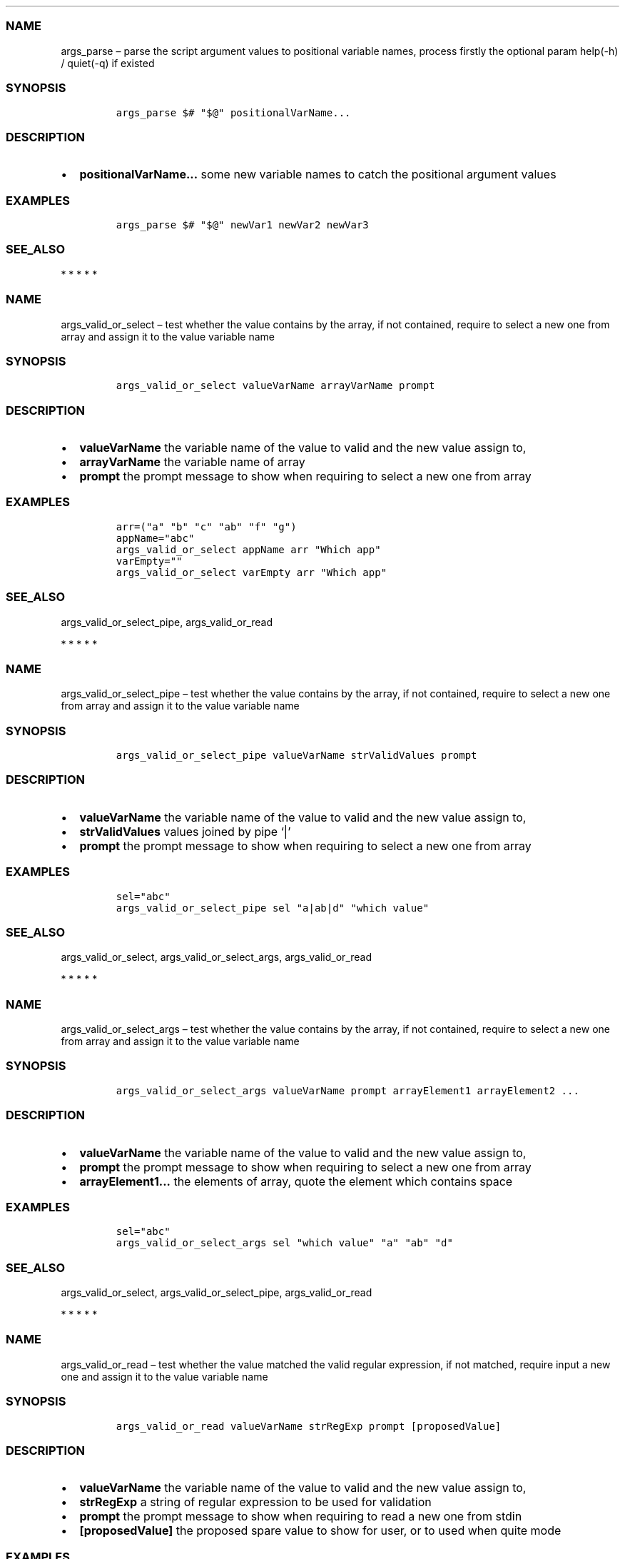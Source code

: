 .\" Automatically generated by Pandoc 2.10
.\"
.TH "" "1" "" "" "bash-base functions reference"
.hy
.SS NAME
.PP
args_parse \[en] parse the script argument values to positional variable
names, process firstly the optional param help(-h) / quiet(-q) if
existed
.SS SYNOPSIS
.IP
.nf
\f[C]
args_parse $# \[dq]$\[at]\[dq] positionalVarName...
\f[R]
.fi
.SS DESCRIPTION
.IP \[bu] 2
\f[B]positionalVarName\&...\f[R] some new variable names to catch the
positional argument values
.SS EXAMPLES
.IP
.nf
\f[C]
args_parse $# \[dq]$\[at]\[dq] newVar1 newVar2 newVar3
\f[R]
.fi
.SS SEE_ALSO
.PP
   *   *   *   *   *
.SS NAME
.PP
args_valid_or_select \[en] test whether the value contains by the array,
if not contained, require to select a new one from array and assign it
to the value variable name
.SS SYNOPSIS
.IP
.nf
\f[C]
args_valid_or_select valueVarName arrayVarName prompt
\f[R]
.fi
.SS DESCRIPTION
.IP \[bu] 2
\f[B]valueVarName\f[R] the variable name of the value to valid and the
new value assign to,
.IP \[bu] 2
\f[B]arrayVarName\f[R] the variable name of array
.IP \[bu] 2
\f[B]prompt\f[R] the prompt message to show when requiring to select a
new one from array
.SS EXAMPLES
.IP
.nf
\f[C]
arr=(\[dq]a\[dq] \[dq]b\[dq] \[dq]c\[dq] \[dq]ab\[dq] \[dq]f\[dq] \[dq]g\[dq])
appName=\[dq]abc\[dq]
args_valid_or_select appName arr \[dq]Which app\[dq]
varEmpty=\[dq]\[dq]
args_valid_or_select varEmpty arr \[dq]Which app\[dq]
\f[R]
.fi
.SS SEE_ALSO
.PP
args_valid_or_select_pipe, args_valid_or_read
.PP
   *   *   *   *   *
.SS NAME
.PP
args_valid_or_select_pipe \[en] test whether the value contains by the
array, if not contained, require to select a new one from array and
assign it to the value variable name
.SS SYNOPSIS
.IP
.nf
\f[C]
args_valid_or_select_pipe valueVarName strValidValues prompt
\f[R]
.fi
.SS DESCRIPTION
.IP \[bu] 2
\f[B]valueVarName\f[R] the variable name of the value to valid and the
new value assign to,
.IP \[bu] 2
\f[B]strValidValues\f[R] values joined by pipe `|'
.IP \[bu] 2
\f[B]prompt\f[R] the prompt message to show when requiring to select a
new one from array
.SS EXAMPLES
.IP
.nf
\f[C]
sel=\[dq]abc\[dq]
args_valid_or_select_pipe sel \[dq]a|ab|d\[dq] \[dq]which value\[dq]
\f[R]
.fi
.SS SEE_ALSO
.PP
args_valid_or_select, args_valid_or_select_args, args_valid_or_read
.PP
   *   *   *   *   *
.SS NAME
.PP
args_valid_or_select_args \[en] test whether the value contains by the
array, if not contained, require to select a new one from array and
assign it to the value variable name
.SS SYNOPSIS
.IP
.nf
\f[C]
args_valid_or_select_args valueVarName prompt arrayElement1 arrayElement2 ...
\f[R]
.fi
.SS DESCRIPTION
.IP \[bu] 2
\f[B]valueVarName\f[R] the variable name of the value to valid and the
new value assign to,
.IP \[bu] 2
\f[B]prompt\f[R] the prompt message to show when requiring to select a
new one from array
.IP \[bu] 2
\f[B]arrayElement1\&...\f[R] the elements of array, quote the element
which contains space
.SS EXAMPLES
.IP
.nf
\f[C]
sel=\[dq]abc\[dq]
args_valid_or_select_args sel \[dq]which value\[dq] \[dq]a\[dq] \[dq]ab\[dq] \[dq]d\[dq]
\f[R]
.fi
.SS SEE_ALSO
.PP
args_valid_or_select, args_valid_or_select_pipe, args_valid_or_read
.PP
   *   *   *   *   *
.SS NAME
.PP
args_valid_or_read \[en] test whether the value matched the valid
regular expression, if not matched, require input a new one and assign
it to the value variable name
.SS SYNOPSIS
.IP
.nf
\f[C]
args_valid_or_read valueVarName strRegExp prompt [proposedValue]
\f[R]
.fi
.SS DESCRIPTION
.IP \[bu] 2
\f[B]valueVarName\f[R] the variable name of the value to valid and the
new value assign to,
.IP \[bu] 2
\f[B]strRegExp\f[R] a string of regular expression to be used for
validation
.IP \[bu] 2
\f[B]prompt\f[R] the prompt message to show when requiring to read a new
one from stdin
.IP \[bu] 2
\f[B][proposedValue]\f[R] the proposed spare value to show for user, or
to used when quite mode
.SS EXAMPLES
.IP
.nf
\f[C]
args_valid_or_read destProjectSIA \[aq]\[ha][0-9a-z]{3,3}$\[aq] \[dq]SIA (lowercase, 3 chars)\[dq]
args_valid_or_read destProjectIRN \[aq]\[ha][0-9]{5,5}$\[aq] \[dq]IRN (only the 5 digits)\[dq]
args_valid_or_read destRootPackage \[aq]\[ha].+$\[aq] \[dq]Destination root package\[dq] \[dq]${defaultDestRootPackage}\[dq]
\f[R]
.fi
.SS SEE_ALSO
.PP
args_valid_or_select, args_valid_or_select_args,
args_valid_or_select_pipe
.PP
   *   *   *   *   *
.SS NAME
.PP
array_join \[en] join an array to string using delimiter string
.SS SYNOPSIS
.IP
.nf
\f[C]
array_join delimiter arrayVarName
\f[R]
.fi
.SS DESCRIPTION
.IP \[bu] 2
\f[B]delimiter\f[R] the delimiter string
.IP \[bu] 2
\f[B]arrayVarName\f[R] the variable name of the array to be processed
.SS EXAMPLES
.IP
.nf
\f[C]
myArry=(\[dq] a \[dq] \[dq] b c \[dq])
array_join \[aq]|\[aq] myArry ==> \[dq] a | b c \[dq]
\f[R]
.fi
.SS SEE_ALSO
.PP
string_split_to_array, array_describe, array_from_describe
.PP
   *   *   *   *   *
.SS NAME
.PP
array_describe \[en] convert the array to its string representation
.SS SYNOPSIS
.IP
.nf
\f[C]
array_describe arrayVarName
\f[R]
.fi
.SS DESCRIPTION
.IP \[bu] 2
\f[B]arrayVarName\f[R] the variable name of the array to be processed
.SS EXAMPLES
.IP
.nf
\f[C]
myArray=(\[dq]a\[dq] \[dq]b\[dq])
array_describe myArray ==> ([0]=\[aq]a\[aq] [1]=\[aq]b\[aq])
\f[R]
.fi
.SS SEE_ALSO
.PP
string_split_to_array, array_join, array_from_describe
.PP
   *   *   *   *   *
.SS NAME
.PP
array_from_describe \[en] restore the array from its string
representation, then assign it to a variable name
.SS SYNOPSIS
.IP
.nf
\f[C]
array_from_describe newArrayVarName [string]
\f[R]
.fi
.SS DESCRIPTION
.IP \[bu] 2
\f[B]newArrayVarName\f[R] the new variable name which the array will be
assigned to
.IP \[bu] 2
\f[B][string]\f[R] the string of array describe, if absent, it will be
read from the standard input (CTRL+D to end)
.SS EXAMPLES
.IP
.nf
\f[C]
array_from_describe myNewArray \[dq]([0]=\[aq]a\[aq] [1]=\[aq]b\[aq])\[dq]
array_from_describe myNewArray < fileNameContentString
\f[R]
.fi
.SS SEE_ALSO
.PP
string_split_to_array, array_join, array_describe
.PP
   *   *   *   *   *
.SS NAME
.PP
array_contains \[en] exit success code 0 if array contains element, fail
if not.
.SS SYNOPSIS
.IP
.nf
\f[C]
array_contains arrayVarName [seekingElement]
\f[R]
.fi
.SS DESCRIPTION
.IP \[bu] 2
\f[B]arrayVarName\f[R] the variable name of array to test
.IP \[bu] 2
\f[B][seekingElement]\f[R] the element to search in array, if absent, it
will be read from the standard input (CTRL+D to end)
.SS EXAMPLES
.IP
.nf
\f[C]
arr=(\[dq]a\[dq] \[dq]b\[dq] \[dq]c\[dq] \[dq]ab\[dq] \[dq]f\[dq] \[dq]g\[dq])
array_contains arr \[dq]ab\[dq]
echo \[dq]ab\[dq] | array_contains arr
\f[R]
.fi
.SS SEE_ALSO
.PP
array_remove, array_in
.PP
   *   *   *   *   *
.SS NAME
.PP
array_in \[en] exit success code 0 if first item is in the array of the
rest arguments, fail if not.
.SS SYNOPSIS
.IP
.nf
\f[C]
array_in seekingElement arrayElement1 arrayElement2 arrayElement3 ...
\f[R]
.fi
.SS DESCRIPTION
.IP \[bu] 2
\f[B]seekingElement\f[R] the element to search in array
.IP \[bu] 2
\f[B]arrayElement1\&...\f[R] the elements of array, quote the element
which contains space
.SS EXAMPLES
.IP
.nf
\f[C]
arr=(\[dq]a\[dq] \[dq]b\[dq] \[dq]c\[dq] \[dq]ab\[dq] \[dq]f\[dq] \[dq]g\[dq])
array_in \[dq]a b\[dq] \[dq]a\[dq] \[dq]b\[dq] \[dq]c\[dq] \[dq]a b\[dq] \[dq]f\[dq] \[dq]g\[dq]
\f[R]
.fi
.SS SEE_ALSO
.PP
array_remove, array_contains
.PP
   *   *   *   *   *
.SS NAME
.PP
array_sort \[en] sort the elements of array, save the result to original
variable name
.SS SYNOPSIS
.IP
.nf
\f[C]
array_sort arrayVarName
\f[R]
.fi
.SS DESCRIPTION
.IP \[bu] 2
\f[B]arrayVarName\f[R] the variable name of the array to be processed
.SS EXAMPLES
.IP
.nf
\f[C]
myArray=(\[aq]aa\[aq] \[aq]bb\[aq] \[aq]aa\[aq])
array_sort myArray ==> ([0]=\[aq]aa\[aq] [1]=\[aq]aa\[aq] [2]=\[aq]bb\[aq])
\f[R]
.fi
.SS SEE_ALSO
.PP
array_sort_distinct
.PP
   *   *   *   *   *
.SS NAME
.PP
array_sort_distinct \[en] remove the duplicated elements of array, sort
and save the result to original variable name
.SS SYNOPSIS
.IP
.nf
\f[C]
array_sort_distinct arrayVarName
\f[R]
.fi
.SS DESCRIPTION
.IP \[bu] 2
\f[B]arrayVarName\f[R] the variable name of the array to be processed
.SS EXAMPLES
.IP
.nf
\f[C]
myArray=(\[aq]aa\[aq] \[aq]bb\[aq] \[aq]aa\[aq])
array_sort_distinct myArray ==> ([0]=\[aq]aa\[aq] [1]=\[aq]bb\[aq])
\f[R]
.fi
.SS SEE_ALSO
.PP
array_sort
.PP
   *   *   *   *   *
.SS NAME
.PP
array_length \[en] return the number of elements of array
.SS SYNOPSIS
.IP
.nf
\f[C]
array_length arrayVarName
\f[R]
.fi
.SS DESCRIPTION
.IP \[bu] 2
\f[B]arrayVarName\f[R] the variable name of the array to be processed
.SS EXAMPLES
.IP
.nf
\f[C]
myArray=(\[aq]aa\[aq] \[aq]bb\[aq] \[aq]aa\[aq])
array_length myArray ==> 3
\f[R]
.fi
.SS SEE_ALSO
.PP
   *   *   *   *   *
.SS NAME
.PP
array_reset_index \[en] reset the indexes of array to the sequence
0,1,2\&..., save the result to original variable name
.SS SYNOPSIS
.IP
.nf
\f[C]
array_reset_index arrayVarName
\f[R]
.fi
.SS DESCRIPTION
.IP \[bu] 2
\f[B]arrayVarName\f[R] the variable name of the array to be processed
.SS EXAMPLES
.IP
.nf
\f[C]
myArray=([2]=\[aq]a\[aq] [5]=\[aq]c\[aq] [11]=\[aq]dd\[aq])
array_reset_index myArray ==> ([0]=\[aq]a\[aq] [1]=\[aq]c\[aq] [2]=\[aq]dd\[aq])
\f[R]
.fi
.SS SEE_ALSO
.PP
   *   *   *   *   *
.SS NAME
.PP
array_equals \[en] test if the elements of 2 array are equal, ignore the
array index
.SS SYNOPSIS
.IP
.nf
\f[C]
array_equals arrayVarName1 arrayVarName2 [ignoreOrder] [ignoreDuplicated]
\f[R]
.fi
.SS DESCRIPTION
.IP \[bu] 2
\f[B]arrayVarName1\f[R] the variable name of an array
.IP \[bu] 2
\f[B]arrayVarName2\f[R] the variable name of another array to compare
with
.IP \[bu] 2
\f[B][ignoreOrder]\f[R] optional, a boolean value true/false, indicate
whether ignore element order when compare, default true
.IP \[bu] 2
\f[B][ignoreDuplicated]\f[R] optional, a boolean value true/false,
indicate whether ignore element duplicated when compare, default false
.SS EXAMPLES
.IP
.nf
\f[C]
myArray1=(\[aq]aa\[aq] [3]=\[aq]bb\[aq] \[aq]aa\[aq])
myArray2=(\[aq]aa\[aq] \[aq]aa\[aq] \[aq]bb\[aq])
array_equals myArray1 myArray2 false && echo Y || echo N ==> N
array_equals myArray1 myArray2 true && echo Y || echo N ==> Y
\f[R]
.fi
.SS SEE_ALSO
.PP
   *   *   *   *   *
.SS NAME
.PP
array_intersection \[en] calcul the intersection of 2 arrays, and save
the result to a new variable
.SS SYNOPSIS
.IP
.nf
\f[C]
array_intersection arrayVarName1 arrayVarName2 newArrayVarName [ignoreOrderAndDuplicated]
\f[R]
.fi
.SS DESCRIPTION
.IP \[bu] 2
\f[B]arrayVarName1\f[R] the variable name of an array
.IP \[bu] 2
\f[B]arrayVarName2\f[R] the variable name of another array
.IP \[bu] 2
\f[B]newArrayVarName\f[R] the name of new variable to save the result
.IP \[bu] 2
\f[B][ignoreOrderAndDuplicated]\f[R] optional, a boolean value
true/false, indicate whether ignore element duplicated and order them
when save the result, default true
.SS EXAMPLES
.IP
.nf
\f[C]
myArray1=(\[aq]aa\[aq] [3]=\[aq]bb\[aq] \[aq]aa\[aq] \[aq]cc\[aq])
myArray2=(\[aq]aa\[aq] \[aq]aa\[aq] \[aq]dd\[aq] \[aq]bb\[aq])
array_intersection myArray1 myArray2 newArray
array_intersection myArray1 myArray2 newArray false
\f[R]
.fi
.SS SEE_ALSO
.PP
array_subtract, array_union
.PP
   *   *   *   *   *
.SS NAME
.PP
array_subtract \[en] calcul the subtract of 2 arrays, and save the
result to a new variable
.SS SYNOPSIS
.IP
.nf
\f[C]
array_subtract arrayVarName1 arrayVarName2 newArrayVarName [ignoreOrderAndDuplicated]
\f[R]
.fi
.SS DESCRIPTION
.IP \[bu] 2
\f[B]arrayVarName1\f[R] the variable name of an array
.IP \[bu] 2
\f[B]arrayVarName2\f[R] the variable name of another array
.IP \[bu] 2
\f[B]newArrayVarName\f[R] the name of new variable to save the result
.IP \[bu] 2
\f[B][ignoreOrderAndDuplicated]\f[R] optional, a boolean value
true/false, indicate whether ignore element duplicated and order them
when save the result, default true
.SS EXAMPLES
.IP
.nf
\f[C]
myArray1=(\[aq]aa\[aq] [3]=\[aq]bb\[aq] \[aq]aa\[aq] \[aq]cc\[aq])
myArray2=(\[aq]aa\[aq] \[aq]aa\[aq] \[aq]dd\[aq] \[aq]bb\[aq])
array_subtract myArray1 myArray2 newArray
array_subtract myArray1 myArray2 newArray false
\f[R]
.fi
.SS SEE_ALSO
.PP
array_intersection, array_union
.PP
   *   *   *   *   *
.SS NAME
.PP
array_union \[en] calcul the union of 2 arrays, and save the result to a
new variable
.SS SYNOPSIS
.IP
.nf
\f[C]
array_union arrayVarName1 arrayVarName2 newArrayVarName [ignoreOrderAndDuplicated]
\f[R]
.fi
.SS DESCRIPTION
.IP \[bu] 2
\f[B]arrayVarName1\f[R] the variable name of an array
.IP \[bu] 2
\f[B]arrayVarName2\f[R] the variable name of another array
.IP \[bu] 2
\f[B]newArrayVarName\f[R] the name of new variable to save the result
.IP \[bu] 2
\f[B][ignoreOrderAndDuplicated]\f[R] optional, a boolean value
true/false, indicate whether ignore element duplicated and order them
when save the result, default true
.SS EXAMPLES
.IP
.nf
\f[C]
myArray1=(\[aq]aa\[aq] [3]=\[aq]bb\[aq] \[aq]aa\[aq] \[aq]cc\[aq])
myArray2=(\[aq]aa\[aq] \[aq]aa\[aq] \[aq]dd\[aq] \[aq]bb\[aq])
array_union myArray1 myArray2 newArray
array_union myArray1 myArray2 newArray false
\f[R]
.fi
.SS SEE_ALSO
.PP
array_intersection, array_union
.PP
   *   *   *   *   *
.SS NAME
.PP
array_append \[en] append some elements to original array
.SS SYNOPSIS
.IP
.nf
\f[C]
array_append arrayVarName element...
\f[R]
.fi
.SS DESCRIPTION
.IP \[bu] 2
\f[B]arrayVarName\f[R] the variable name of array to process
.IP \[bu] 2
\f[B]element\&...\f[R] the elements to append to array
.SS EXAMPLES
.IP
.nf
\f[C]
myArray=()
array_append myArray \[dq]ele ment1\[dq] \[dq]ele ment2\[dq]
\f[R]
.fi
.SS SEE_ALSO
.PP
array_remove
.PP
   *   *   *   *   *
.SS NAME
.PP
array_remove \[en] remove the element from the original array
.SS SYNOPSIS
.IP
.nf
\f[C]
array_remove arrayVarName element
\f[R]
.fi
.SS DESCRIPTION
.IP \[bu] 2
\f[B]arrayVarName\f[R] the variable name of array to process
.IP \[bu] 2
\f[B]element\f[R] the element to remove from array
.SS EXAMPLES
.IP
.nf
\f[C]
arr=(\[dq]a\[dq] \[dq]b\[dq] \[dq]c\[dq] \[dq]ab\[dq] \[dq]f\[dq] \[dq]g\[dq])
array_remove arr \[dq]ab\[dq]
\f[R]
.fi
.SS SEE_ALSO
.PP
array_contains, array_append
.PP
   *   *   *   *   *
.SS NAME
.PP
array_clone \[en] clone an array, including
index/order/duplication/value, and assign the result array to a new
variable name
.SS SYNOPSIS
.IP
.nf
\f[C]
array_clone arrayVarName newArrayVarName
\f[R]
.fi
.SS DESCRIPTION
.IP \[bu] 2
\f[B]arrayVarName\f[R] the variable name of array to process
.IP \[bu] 2
\f[B]newArrayVarName\f[R] the variable name of result array
.SS EXAMPLES
.IP
.nf
\f[C]
arr=(\[dq] a \[dq] \[dq] b c \[dq])
array_clone arr newArray
\f[R]
.fi
.SS SEE_ALSO
.PP
   *   *   *   *   *
.SS NAME
.PP
array_map \[en] apply the specified map operation on each element of
array, and assign the result array to a new variable name
.SS SYNOPSIS
.IP
.nf
\f[C]
array_map arrayVarName pipedOperators [newArrayVarName]
\f[R]
.fi
.SS DESCRIPTION
.IP \[bu] 2
\f[B]arrayVarName\f[R] the variable name of array to process
.IP \[bu] 2
\f[B]pipedOperators\f[R] a string of operations, if multiple operations
will be apply on each element, join them by pipe `|'
.IP \[bu] 2
\f[B][newArrayVarName]\f[R] optional, the variable name of result array,
if absent, the mapped array will be joined by newline and printed to
stdout
.SS EXAMPLES
.IP
.nf
\f[C]
arr=(\[dq] a \[dq] \[dq] b c \[dq])
array_map arr \[dq]string_trim | wc -m | string_trim\[dq] newArray
\f[R]
.fi
.SS SEE_ALSO
.PP
   *   *   *   *   *
.SS NAME
.PP
array_filter \[en] filter the elements of an array, and assign the
result array to a new variable name
.SS SYNOPSIS
.IP
.nf
\f[C]
array_filter arrayVarName regExp [newArrayVarName]
\f[R]
.fi
.SS DESCRIPTION
.IP \[bu] 2
\f[B]arrayVarName\f[R] the variable name of array to process
.IP \[bu] 2
\f[B]regExp\f[R] a string of regular expression pattern
.IP \[bu] 2
\f[B][newArrayVarName]\f[R] optional, the variable name of result array,
if absent, the mapped array will be joined by newline and printed to
stdout
.SS EXAMPLES
.IP
.nf
\f[C]
arr=(\[dq]NAME A\[dq] \[dq]NAME B\[dq] \[dq]OTHER\[dq])
array_filter arr \[aq]NAME\[aq] newArray
\f[R]
.fi
.SS SEE_ALSO
.PP
   *   *   *   *   *
.SS NAME
.PP
doc_lint_script_comment \[en] format the shell script, and check whether
the comment is corrected man-styled
.SS SYNOPSIS
.IP
.nf
\f[C]
doc_lint_script_comment shellScriptFile
\f[R]
.fi
.SS DESCRIPTION
.PP
It\[cq]s better format your shell script by \f[C]shfmt\f[R] firstly
before using this function.
.IP \[bu] 2
\f[B]shellScriptFile\f[R] the path of shell script file
.SS EXAMPLES
.IP
.nf
\f[C]
shellScriptFile=\[dq]src/reflection.sh\[dq]
docker run -it --rm -v \[dq]$(pwd):/src\[dq] -w /src mvdan/shfmt -l -w \[dq]${shellScriptFile}\[dq]
doc_lint_script_comment \[dq]${shellScriptFile}\[dq]
\f[R]
.fi
.SS SEE_ALSO
.PP
doc_comment_to_markdown
.PP
   *   *   *   *   *
.SS NAME
.PP
doc_comment_to_markdown \[en] convert the shell script man-styled
comment to markdown file
.SS SYNOPSIS
.IP
.nf
\f[C]
doc_comment_to_markdown fromShellFile toMarkdownFile
\f[R]
.fi
.SS DESCRIPTION
.IP \[bu] 2
\f[B]fromShellFile\f[R] the path of source shell script file
.IP \[bu] 2
\f[B]toMarkdownFile\f[R] the path of destination markdown file
.SS EXAMPLES
.IP
.nf
\f[C]
doc_comment_to_markdown src/reflection.sh docs/references.md
\f[R]
.fi
.SS SEE_ALSO
.PP
doc_lint_script_comment
.PP
   *   *   *   *   *
.SS NAME
.PP
print_info \[en] if LOG_LEVEL<=$LOG_LEVEL_DEBUG, print the information
message with font color gray
.SS SYNOPSIS
.IP
.nf
\f[C]
print_info [string]
\f[R]
.fi
.SS DESCRIPTION
.IP \[bu] 2
\f[B][string]\f[R] the message, if absent, it will be read from the
standard input (CTRL+D to end)
.SS EXAMPLES
.IP
.nf
\f[C]
print_info \[dq]my message\[dq]
\f[R]
.fi
.SS SEE_ALSO
.PP
print_header, print_error, print_success, print_warn, print_args,
print_info
.PP
   *   *   *   *   *
.SS NAME
.PP
print_info \[en] if LOG_LEVEL<=$LOG_LEVEL_INFO, print the information
message with font color default
.SS SYNOPSIS
.IP
.nf
\f[C]
print_info [string]
\f[R]
.fi
.SS DESCRIPTION
.IP \[bu] 2
\f[B][string]\f[R] message, if absent, it will be read from the standard
input (CTRL+D to end)
.SS EXAMPLES
.IP
.nf
\f[C]
print_info \[dq]my message\[dq]
\f[R]
.fi
.SS SEE_ALSO
.PP
print_header, print_error, print_success, print_warn, print_args,
print_debug
.PP
   *   *   *   *   *
.SS NAME
.PP
print_warn \[en] if LOG_LEVEL<=$LOG_LEVEL_WARN, print the warning
message with prefix `WARN:' and font color yellow
.SS SYNOPSIS
.IP
.nf
\f[C]
print_warn [string]
\f[R]
.fi
.SS DESCRIPTION
.IP \[bu] 2
\f[B][string]\f[R] message, if absent, it will be read from the standard
input (CTRL+D to end)
.SS EXAMPLES
.IP
.nf
\f[C]
print_warn \[dq]my message\[dq]
\f[R]
.fi
.SS SEE_ALSO
.PP
print_header, print_error, print_success, print_info, print_args,
print_debug
.PP
   *   *   *   *   *
.SS NAME
.PP
print_error \[en] if LOG_LEVEL<=$LOG_LEVEL_ERROR, print the error
message with prefix `ERROR:' and font color red
.SS SYNOPSIS
.IP
.nf
\f[C]
print_error [string]
\f[R]
.fi
.SS DESCRIPTION
.IP \[bu] 2
\f[B][string]\f[R] the error message, if absent, it will be read from
the standard input (CTRL+D to end)
.SS EXAMPLES
.IP
.nf
\f[C]
print_error \[dq]my error message\[dq]
\f[R]
.fi
.SS SEE_ALSO
.PP
print_header, print_success, print_warn, print_info, print_args,
print_debug
.PP
   *   *   *   *   *
.SS NAME
.PP
print_success \[en] if LOG_LEVEL<=$LOG_LEVEL_WARN, print the success
message with prefix `OK:' and font color green
.SS SYNOPSIS
.IP
.nf
\f[C]
print_success [string]
\f[R]
.fi
.SS DESCRIPTION
.IP \[bu] 2
\f[B][string]\f[R] the message, if absent, it will be read from the
standard input (CTRL+D to end)
.SS EXAMPLES
.IP
.nf
\f[C]
print_success \[dq]my message\[dq]
\f[R]
.fi
.SS SEE_ALSO
.PP
print_header, print_error, print_warn, print_info, print_args,
print_debug
.PP
   *   *   *   *   *
.SS NAME
.PP
print_args \[en] if LOG_LEVEL<=$LOG_LEVEL_WARN, show the name and value
of variables
.SS SYNOPSIS
.IP
.nf
\f[C]
print_args variableName...
\f[R]
.fi
.SS DESCRIPTION
.IP \[bu] 2
\f[B]variableName\&...\f[R] some existed variable names to show its
value
.SS EXAMPLES
.IP
.nf
\f[C]
var1=\[dq]value 1\[dq]
var2=\[dq]value 2\[dq]
print_args var1 var2
\f[R]
.fi
.SS SEE_ALSO
.PP
print_header, print_error, print_success, print_warn, print_info,
print_debug
.PP
   *   *   *   *   *
.SS NAME
.PP
print_header \[en] if LOG_LEVEL<=$LOG_LEVEL_ERROR, print the header
value with prefix \[cq] ###\[cq] and bold font
.SS SYNOPSIS
.IP
.nf
\f[C]
print_header [string]
\f[R]
.fi
.SS DESCRIPTION
.IP \[bu] 2
\f[B][string]\f[R] the string of header title, if absent, it will be
read from the standard input (CTRL+D to end)
.SS EXAMPLES
.IP
.nf
\f[C]
print_header \[dq]My header1\[dq]
\f[R]
.fi
.SS SEE_ALSO
.PP
print_error, print_success, print_warn, print_info, print_args,
print_debug
.PP
   *   *   *   *   *
.SS NAME
.PP
prc_filter_by_port \[en] list the process with port listened, not with
sudo
.SS SYNOPSIS
.IP
.nf
\f[C]
prc_filter_by_port [port]
\f[R]
.fi
.SS DESCRIPTION
.IP \[bu] 2
\f[B][port]\f[R] optional, the port number, if absent, all process with
port listened will be printed
.SS EXAMPLES
.IP
.nf
\f[C]
prc_filter_by_port 9090
\f[R]
.fi
.SS SEE_ALSO
.PP
prc_kill_by_port
.PP
   *   *   *   *   *
.SS NAME
.PP
prc_kill_by_port \[en] kill the process who listening on the specific
port, not with sudo
.SS SYNOPSIS
.IP
.nf
\f[C]
prc_kill_by_port port [signal]
\f[R]
.fi
.SS DESCRIPTION
.IP \[bu] 2
\f[B]port\f[R] the port number
.IP \[bu] 2
\f[B][signal]\f[R] optional, can be kill signal name or number, default
to 15-TERM
.SS EXAMPLES
.IP
.nf
\f[C]
prc_kill_by_port 9090
\f[R]
.fi
.SS SEE_ALSO
.PP
prc_filter_by_port
.PP
   *   *   *   *   *
.SS NAME
.PP
prc_filter_by_cmd \[en] print out the proccess with the filter of
command and its arguments, not with sudo
.SS SYNOPSIS
.IP
.nf
\f[C]
prc_filter_by_cmd [command]
\f[R]
.fi
.SS DESCRIPTION
.IP \[bu] 2
\f[B][command]\f[R] optional, the token of command or arguments, if
absent, all process will be printed
.SS EXAMPLES
.IP
.nf
\f[C]
prc_filter_by_cmd node
\f[R]
.fi
.SS SEE_ALSO
.PP
prc_kill_by_cmd
.PP
   *   *   *   *   *
.SS NAME
.PP
prc_kill_by_cmd \[en] search the process by the command and arguments,
and kill it, not with sudo
.SS SYNOPSIS
.IP
.nf
\f[C]
prc_kill_by_cmd command [signal]
\f[R]
.fi
.SS DESCRIPTION
.IP \[bu] 2
\f[B]command\f[R] the token
.IP \[bu] 2
\f[B][signal]\f[R] optional, can be kill signal name or number, default
to 15-TERM
.SS EXAMPLES
.IP
.nf
\f[C]
prc_kill_by_cmd my-app
\f[R]
.fi
.SS SEE_ALSO
.PP
prc_filter_by_cmd
.PP
   *   *   *   *   *
.SS NAME
.PP
reflect_nth_arg \[en] parse a string of arguments, then extract the nth
argument
.SS SYNOPSIS
.IP
.nf
\f[C]
reflect_nth_arg index arguments...
\f[R]
.fi
.SS DESCRIPTION
.IP \[bu] 2
\f[B]index\f[R] a number based on 1, which argument to extract
.IP \[bu] 2
\f[B]arguments\&...\f[R] the string to parse, the arguments and may also
including the command.
.SS EXAMPLES
.IP
.nf
\f[C]
reflect_nth_arg 3 ab cdv \[dq]ha ho\[dq] ==>  \[dq]ha ho\[dq]

string=\[dq]args_valid_or_read myVar \[aq]\[ha][0-9a-z]{3,3}$\[aq] \[rs]\[dq]SIA\[rs]\[dq]\[dq]
reflect_nth_arg 4 $string ==> \[dq]SIA\[dq]
\f[R]
.fi
.SS SEE_ALSO
.PP
   *   *   *   *   *
.SS NAME
.PP
reflect_get_function_definition \[en] print the definition of the
specified function in system
.SS SYNOPSIS
.IP
.nf
\f[C]
reflect_get_function_definition functionName
\f[R]
.fi
.SS DESCRIPTION
.IP \[bu] 2
\f[B]functionName\f[R] the specified function name
.SS EXAMPLES
.IP
.nf
\f[C]
reflect_get_function_definition confirm_to_continue
\f[R]
.fi
.SS SEE_ALSO
.PP
reflect_function_names_of_file
.PP
   *   *   *   *   *
.SS NAME
.PP
reflect_function_names_of_file \[en] print the function names defined in
a shell script file
.SS SYNOPSIS
.IP
.nf
\f[C]
reflect_function_names_of_file shellScriptFile
\f[R]
.fi
.SS DESCRIPTION
.IP \[bu] 2
\f[B]shellScriptFile\f[R] the path of shell script file
.SS EXAMPLES
.IP
.nf
\f[C]
reflect_function_names_of_file $0
reflect_function_names_of_file scripts/my_script.sh
\f[R]
.fi
.SS SEE_ALSO
.PP
reflect_get_function_definition
.PP
   *   *   *   *   *
.SS NAME
.PP
reflect_function_definitions_of_file \[en] print the function
definitions defined in a shell script file
.SS SYNOPSIS
.IP
.nf
\f[C]
reflect_function_definitions_of_file shellScriptFile
\f[R]
.fi
.SS DESCRIPTION
.IP \[bu] 2
\f[B]shellScriptFile\f[R] the path of shell script file
.SS EXAMPLES
.IP
.nf
\f[C]
reflect_function_definitions_of_file $0
reflect_function_definitions_of_file scripts/my_script.sh
\f[R]
.fi
.SS SEE_ALSO
.PP
reflect_get_function_definition
.PP
   *   *   *   *   *
.SS NAME
.PP
reflect_search_function \[en] search usable function by name pattern
.SS SYNOPSIS
.IP
.nf
\f[C]
reflect_search_function functionNamePattern
\f[R]
.fi
.SS DESCRIPTION
.IP \[bu] 2
\f[B]functionNamePattern\f[R] the string of function name regular
expression pattern
.SS EXAMPLES
.IP
.nf
\f[C]
reflect_search_function args
reflect_search_function \[aq]\[ha]args_.*\[aq]
\f[R]
.fi
.SS SEE_ALSO
.PP
reflect_search_variable
.PP
   *   *   *   *   *
.SS NAME
.PP
reflect_search_variable \[en] search usable variable by name pattern
.SS SYNOPSIS
.IP
.nf
\f[C]
reflect_search_variable variableNamePattern
\f[R]
.fi
.SS DESCRIPTION
.IP \[bu] 2
\f[B]variableNamePattern\f[R] the string of variable name regular
expression pattern
.SS EXAMPLES
.IP
.nf
\f[C]
reflect_search_variable COLOR
reflect_search_variable \[aq]\[ha]COLOR\[aq]
\f[R]
.fi
.SS SEE_ALSO
.PP
reflect_search_function
.PP
   *   *   *   *   *
.SS NAME
.PP
string_trim \[en] remove the white chars from prefix and suffix
.SS SYNOPSIS
.IP
.nf
\f[C]
string_trim [string]
\f[R]
.fi
.SS DESCRIPTION
.IP \[bu] 2
\f[B][string]\f[R] the string to process, if absent, it will be read
from the standard input (CTRL+D to end)
.SS EXAMPLES
.IP
.nf
\f[C]
string_trim \[dq] as fd \[dq]
string_trim < logfile
echo \[dq] add \[dq] | string_trim
\f[R]
.fi
.SS SEE_ALSO
.PP
   *   *   *   *   *
.SS NAME
.PP
string_repeat \[en] make a string by repeat n times of a token string
.SS SYNOPSIS
.IP
.nf
\f[C]
string_repeat string [nbTimes]
\f[R]
.fi
.SS DESCRIPTION
.IP \[bu] 2
\f[B]string\f[R] the string to be repeated
.IP \[bu] 2
\f[B][nbTimes]\f[R] the number of times, if absent, it will be read from
the standard input (CTRL+D to end)
.SS EXAMPLES
.IP
.nf
\f[C]
string_repeat \[aq]abc\[aq] 5
echo 5 | string_repeat \[aq]abc\[aq]
\f[R]
.fi
.SS SEE_ALSO
.PP
   *   *   *   *   *
.SS NAME
.PP
string_length \[en] return the string length
.SS SYNOPSIS
.IP
.nf
\f[C]
string_length [string]
\f[R]
.fi
.SS DESCRIPTION
.IP \[bu] 2
\f[B][string]\f[R] the string to process, if absent, it will be read
from the standard input (CTRL+D to end)
.SS EXAMPLES
.IP
.nf
\f[C]
string_length \[dq] as fd \[dq]
string_length < logfile
echo \[dq] add \[dq] | string_length
\f[R]
.fi
.SS SEE_ALSO
.PP
   *   *   *   *   *
.SS NAME
.PP
string_is_empty \[en] exit success code 0 if the string is empty
.SS SYNOPSIS
.IP
.nf
\f[C]
string_is_empty [string]
\f[R]
.fi
.SS DESCRIPTION
.IP \[bu] 2
\f[B][string]\f[R] the string to process, if absent, it will be read
from the standard input (CTRL+D to end)
.SS EXAMPLES
.IP
.nf
\f[C]
string_is_empty \[dq] as fd \[dq]
string_is_empty < logfile
echo \[dq] add \[dq] | string_is_empty
\f[R]
.fi
.SS SEE_ALSO
.PP
string_length
.PP
   *   *   *   *   *
.SS NAME
.PP
string_revert \[en] revert the characters of a string
.SS SYNOPSIS
.IP
.nf
\f[C]
string_revert [string]
\f[R]
.fi
.SS DESCRIPTION
.IP \[bu] 2
\f[B][string]\f[R] the string to be reverted, if absent, it will be read
from the standard input (CTRL+D to end)
.SS EXAMPLES
.IP
.nf
\f[C]
string_revert \[aq]aBc\[aq]
echo \[aq]aBc\[aq] | string_revert
\f[R]
.fi
.SS SEE_ALSO
.PP
   *   *   *   *   *
.SS NAME
.PP
string_upper \[en] convert all characters to upper case
.SS SYNOPSIS
.IP
.nf
\f[C]
string_upper [string]
\f[R]
.fi
.SS DESCRIPTION
.IP \[bu] 2
\f[B][string]\f[R] the string to be converted, if absent, it will be
read from the standard input (CTRL+D to end)
.SS EXAMPLES
.IP
.nf
\f[C]
string_upper \[aq]abc\[aq]
echo \[aq]abc\[aq] | string_upper
\f[R]
.fi
.SS SEE_ALSO
.PP
string_upper_first, string_lower
.PP
   *   *   *   *   *
.SS NAME
.PP
string_lower \[en] convert all characters to lower case
.SS SYNOPSIS
.IP
.nf
\f[C]
string_lower [string]
\f[R]
.fi
.SS DESCRIPTION
.IP \[bu] 2
\f[B][string]\f[R] the string to be converted, if absent, it will be
read from the standard input (CTRL+D to end)
.SS EXAMPLES
.IP
.nf
\f[C]
string_lower \[aq]aBc\[aq]
echo \[aq]aBc\[aq] | string_lower
\f[R]
.fi
.SS SEE_ALSO
.PP
string_upper, string_upper_first
.PP
   *   *   *   *   *
.SS NAME
.PP
string_upper_first \[en] convert the first characters to upper case, and
the others to lower case
.SS SYNOPSIS
.IP
.nf
\f[C]
string_upper_first [string]
\f[R]
.fi
.SS DESCRIPTION
.IP \[bu] 2
\f[B][string]\f[R] the string to be converted, if absent, it will be
read from the standard input (CTRL+D to end)
.SS EXAMPLES
.IP
.nf
\f[C]
string_upper_first \[aq]aBc\[aq]
echo \[aq]aBc\[aq] | string_upper_first
\f[R]
.fi
.SS SEE_ALSO
.PP
string_lower, string_upper
.PP
   *   *   *   *   *
.SS NAME
.PP
string_sub \[en] extract a part of string and return
.SS SYNOPSIS
.IP
.nf
\f[C]
string_sub startIndex subStringLength [string]
\f[R]
.fi
.SS DESCRIPTION
.IP \[bu] 2
\f[B]startIndex\f[R] the index of first character in string, 0 based,
may negative
.IP \[bu] 2
\f[B]subStringLength\f[R] the length of sub string, 0 based, may
negative
.IP \[bu] 2
\f[B][string]\f[R] the string to process, if absent, it will be read
from the standard input (CTRL+D to end)
.SS EXAMPLES
.IP
.nf
\f[C]
string_sub -5 -1 \[dq] as fd \[dq]
string_sub 3 5 < temp_file.txt
echo \[aq] as fd \[aq] | string_sub 2 4
\f[R]
.fi
.SS SEE_ALSO
.PP
   *   *   *   *   *
.SS NAME
.PP
string_match \[en] test if the string match the regular expression
.SS SYNOPSIS
.IP
.nf
\f[C]
string_match regExp [string]
\f[R]
.fi
.SS DESCRIPTION
.IP \[bu] 2
\f[B]regExp\f[R] the regular expression
.IP \[bu] 2
\f[B][string]\f[R] the string to process, if absent, it will be read
from the standard input (CTRL+D to end)
.SS EXAMPLES
.IP
.nf
\f[C]
string_match \[aq]name;+\[aq] \[dq]name;name;\[dq]
\f[R]
.fi
.SS SEE_ALSO
.PP
string_index_first
.PP
   *   *   *   *   *
.SS NAME
.PP
escape_sed \[en] escape preserved char of regex, normally for
preprocessing of sed token.
.SS SYNOPSIS
.IP
.nf
\f[C]
escape_sed string
\f[R]
.fi
.SS DESCRIPTION
.IP \[bu] 2
\f[B]string\f[R] the string to process
.SS EXAMPLES
.IP
.nf
\f[C]
escape_sed \[aq]a$\[aq]
\f[R]
.fi
.SS SEE_ALSO
.PP
string_replace
.PP
   *   *   *   *   *
.SS NAME
.PP
string_replace \[en] replace literally the token string to new string,
not support regular expression
.SS SYNOPSIS
.IP
.nf
\f[C]
string_replace tokenString newString [string]
\f[R]
.fi
.SS DESCRIPTION
.IP \[bu] 2
\f[B]tokenString\f[R] the string to search, the preserved character of
regular expression will be escaped
.IP \[bu] 2
\f[B]newString\f[R] the new value of replacing to, the preserved
character of regular expression will be escaped
.IP \[bu] 2
\f[B][string]\f[R] the string to process, if absent, it will be read
from the standard input (CTRL+D to end)
.SS EXAMPLES
.IP
.nf
\f[C]
string_replace \[aq]a\[aq] \[aq]b\[aq] \[aq]aaa\[aq]   ==> \[aq]bbb\[aq]
string_replace \[aq]$\[aq] \[aq]b\[aq] \[aq]a$a\[aq]   ==> \[aq]aba\[aq]
string_replace \[aq]\[rs]*\[aq] \[aq]b\[aq] \[aq]a*a\[aq]  ==> \[aq]aba\[aq]
\f[R]
.fi
.SS SEE_ALSO
.PP
escape_sed, string_replace_regex
.PP
   *   *   *   *   *
.SS NAME
.PP
string_replace_regex \[en] replace the token string to new string,
support regular expression
.SS SYNOPSIS
.IP
.nf
\f[C]
string_replace_regex tokenString newString [string]
\f[R]
.fi
.SS DESCRIPTION
.IP \[bu] 2
\f[B]tokenString\f[R] the string to search, support regular expression
and its modern extension
.IP \[bu] 2
\f[B]newString\f[R] the new value of replacing to, support
back-references (https://www.gnu.org/software/sed/manual/html_node/Back_002dreferences-and-Subexpressions.html)
.IP \[bu] 2
\f[B][string]\f[R] the string to process, if absent, it will be read
from the standard input (CTRL+D to end)
.SS EXAMPLES
.IP
.nf
\f[C]
string_replace_regex \[aq]a*\[aq] \[aq]b\[aq] \[aq]a*a\[aq] ==> \[aq]b*b\[aq]
string_replace_regex \[aq]a*\[aq] \[aq]b\[aq] \[dq]aaa\[dq] ==> \[aq]b\[aq]
string_replace_regex \[aq]*\[aq] \[aq]b\[aq] \[aq]a*a\[aq]  ==> \[aq]aba\[aq]
\f[R]
.fi
.SS SEE_ALSO
.PP
string_replace
.PP
   *   *   *   *   *
.SS NAME
.PP
string_index_first \[en] return the positive index of first place of
token in string, -1 if not existed
.SS SYNOPSIS
.IP
.nf
\f[C]
string_index_first tokenString [string]
\f[R]
.fi
.SS DESCRIPTION
.IP \[bu] 2
\f[B]tokenString\f[R] the string to search
.IP \[bu] 2
\f[B][string]\f[R] the string to process, if absent, it will be read
from the standard input (CTRL+D to end)
.SS EXAMPLES
.IP
.nf
\f[C]
string_index_first \[dq]s f\[dq] \[dq] as fd \[dq]
string_index_first \[dq]token\[dq] < logfile
echo \[dq] add \[dq] | string_index_first \[dq]token\[dq]
\f[R]
.fi
.SS SEE_ALSO
.PP
string_before_first, string_after_first
.PP
   *   *   *   *   *
.SS NAME
.PP
string_before_first \[en] find the first index of token in string, and
return the sub string before it.
.SS SYNOPSIS
.IP
.nf
\f[C]
string_before_first tokenString [string]
\f[R]
.fi
.SS DESCRIPTION
.IP \[bu] 2
\f[B]tokenString\f[R] the string to search
.IP \[bu] 2
\f[B][string]\f[R] the string to process, if absent, it will be read
from the standard input (CTRL+D to end)
.SS EXAMPLES
.IP
.nf
\f[C]
string_before_first \[dq]s f\[dq] \[dq] as fd \[dq]
string_before_first \[dq]str\[dq] < logfile
echo \[dq] add \[dq] | string_before_first \[dq]dd\[dq]
\f[R]
.fi
.SS SEE_ALSO
.PP
string_index_first, string_after_first
.PP
   *   *   *   *   *
.SS NAME
.PP
string_after_first \[en] find the first index of token in string, and
return the sub string after it.
.SS SYNOPSIS
.IP
.nf
\f[C]
string_after_first tokenString [string]
\f[R]
.fi
.SS DESCRIPTION
.IP \[bu] 2
\f[B]tokenString\f[R] the string to search
.IP \[bu] 2
\f[B][string]\f[R] the string to process, if absent, it will be read
from the standard input (CTRL+D to end)
.SS EXAMPLES
.IP
.nf
\f[C]
string_after_first \[dq]s f\[dq] \[dq] as fd \[dq]
string_after_first \[dq]str\[dq] < logfile
echo \[dq] add \[dq] | string_after_first \[dq]dd\[dq]
\f[R]
.fi
.SS SEE_ALSO
.PP
string_index_first, string_before_first
.PP
   *   *   *   *   *
.SS NAME
.PP
string_split_to_array \[en] split a string to array by a delimiter
character, then assign the array to a new variable name
.SS SYNOPSIS
.IP
.nf
\f[C]
string_split_to_array tokenString [newArrayVarName] [string]
\f[R]
.fi
.SS DESCRIPTION
.IP \[bu] 2
\f[B]tokenString\f[R] the delimiter string
.IP \[bu] 2
\f[B][newArrayVarName]\f[R] optional, the variable name of result array,
if absent, the mapped array will be joined by newline and printed to
stdout
.IP \[bu] 2
\f[B][string]\f[R] the string to process, if absent, it will be read
from the standard input (CTRL+D to end)
.SS EXAMPLES
.IP
.nf
\f[C]
str=\[dq]a|b|c\[dq]
string_split_to_array \[aq]|\[aq] newArray \[dq]$str\[dq]

branchesToSelectString=$(git branch -r --list  \[aq]origin/*\[aq])
string_split_to_array $\[aq]
\[aq] branchesToSelectArray \[dq]${branchesToSelectString}\[dq]
\f[R]
.fi
.SS SEE_ALSO
.PP
array_join, array_describe, array_from_describe, string_pick_to_array
.PP
   *   *   *   *   *
.SS NAME
.PP
string_pick_to_array \[en] take value using start token and end token
from a string to array, then assign the array to a new variable name
.SS SYNOPSIS
.IP
.nf
\f[C]
string_pick_to_array startTokenString endTokenString [newArrayVarName] [string]
\f[R]
.fi
.SS DESCRIPTION
.IP \[bu] 2
\f[B]startTokenString\f[R] the start token string
.IP \[bu] 2
\f[B]endTokenString\f[R] the end token string
.IP \[bu] 2
\f[B][newArrayVarName]\f[R] optional, the variable name of result array,
if absent, the mapped array will be joined by newline and printed to
stdout
.IP \[bu] 2
\f[B][string]\f[R] the string to process, if absent, it will be read
from the standard input (CTRL+D to end)
.SS EXAMPLES
.IP
.nf
\f[C]
str=\[dq][{age:12},{age:15},{age:16}]\[dq]
string_pick_to_array \[aq]{age:\[aq] \[aq]}\[aq] newArray \[dq]$str\[dq]
\f[R]
.fi
.SS SEE_ALSO
.PP
array_join, array_describe, array_from_describe, string_split_to_array
.PP
   *   *   *   *   *
.SS NAME
.PP
stop_if_failed \[en] stop the execute if last command exit with fail
code (no zero)
.SS SYNOPSIS
.IP
.nf
\f[C]
stop_if_failed string
\f[R]
.fi
.SS DESCRIPTION
.PP
`trap' or `set -e' is not recommended - \f[B]string\f[R] the error
message to show
.SS EXAMPLES
.IP
.nf
\f[C]
rm -fr \[dq]${destProjectPath}\[dq]
stop_if_failed \[dq]ERROR: can\[aq]t delete the directory \[aq]${destProjectPath}\[aq] !\[dq]
\f[R]
.fi
.SS SEE_ALSO
.PP
confirm_to_continue
.PP
   *   *   *   *   *
.SS NAME
.PP
confirm_to_continue \[en] show the name and value of variables, and
continue execute if confirm_to_continueed by user, or exit if not
.SS SYNOPSIS
.IP
.nf
\f[C]
confirm_to_continue variableName...
\f[R]
.fi
.SS DESCRIPTION
.IP \[bu] 2
\f[B]variableName\&...\f[R] some existed variable names to show its
value
.SS EXAMPLES
.IP
.nf
\f[C]
a=\[dq]correct value\[dq]
b=\[dq]wrong value\[dq]
confirm_to_continue a b
\f[R]
.fi
.SS SEE_ALSO
.PP
print_args, stop_if_failed
.PP
   *   *   *   *   *
.SS NAME
.PP
wait_for \[en] wait the subject predicate to be true before continue
.SS SYNOPSIS
.IP
.nf
\f[C]
wait_for predicate [subject] [interval]
\f[R]
.fi
.SS DESCRIPTION
.IP \[bu] 2
\f[B]predicate\f[R] a string of command, used to check is ok or not
.IP \[bu] 2
\f[B][subject]\f[R] optional, the subject name
.IP \[bu] 2
\f[B][interval]\f[R] optional, the interval of number of seconds between
the checks, default to 3
.SS EXAMPLES
.IP
.nf
\f[C]
wait_for \[aq]test -f /tmp/output.txt\[aq] \[aq]file existed\[aq] 3
\f[R]
.fi
.SS SEE_ALSO
.PP
confirm_to_continue, stop_if_failed
.PP
   *   *   *   *   *
.SS NAME
.PP
declare_heredoc \[en] define a variable and init its value from heredoc
.SS SYNOPSIS
.IP
.nf
\f[C]
declare_heredoc newVarName <<-EOF
\&...
EOF
\f[R]
.fi
.SS DESCRIPTION
.IP \[bu] 2
\f[B]newVarName\f[R] the variable name, the content of heredoc will be
assigned to it
.SS EXAMPLES
.IP
.nf
\f[C]
declare_heredoc records <<-EOF
record1
record2
EOF
\f[R]
.fi
.SS SEE_ALSO
